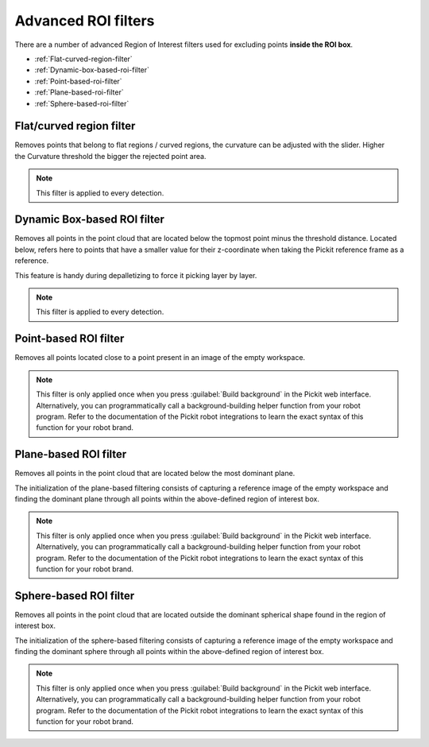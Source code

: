 .. _advanced-roi-filters:

Advanced ROI filters
--------------------

There are a number of advanced Region of Interest filters used for
excluding points \ **inside the ROI box**.

-  :ref:`Flat-curved-region-filter`
-  :ref:`Dynamic-box-based-roi-filter`
-  :ref:`Point-based-roi-filter`
-  :ref:`Plane-based-roi-filter`
-  :ref:`Sphere-based-roi-filter`

.. _Flat-curved-region-filter:

Flat/curved region filter
~~~~~~~~~~~~~~~~~~~~~~~~~

Removes points that belong to flat regions / curved regions, the
curvature can be adjusted with the slider. Higher the Curvature
threshold the bigger the rejected point area.

.. note:: This filter is applied to every detection.

.. _Dynamic-box-based-roi-filter:

Dynamic Box-based ROI filter
~~~~~~~~~~~~~~~~~~~~~~~~~~~~

Removes all points in the point cloud that are located below the topmost
point minus the threshold distance. Located below, refers here to points
that have a smaller value for their z-coordinate when taking the Pickit
reference frame as a reference.

This feature is handy during depalletizing to force it picking layer by
layer.

.. note:: This filter is applied to every detection.

.. _Point-based-roi-filter:

Point-based ROI filter
~~~~~~~~~~~~~~~~~~~~~~

Removes all points located close to a point present in an image of the
empty workspace.

.. note:: This filter is only applied once when you press
   :guilabel:`Build background` in the Pickit web interface.
   Alternatively, you can programmatically call a background-building helper
   function from your robot program.
   Refer to the documentation of the Pickit robot integrations to learn the exact
   syntax of this function for your robot brand.

.. _Plane-based-roi-filter:

Plane-based ROI filter
~~~~~~~~~~~~~~~~~~~~~~

Removes all points in the point cloud that are located below the most
dominant plane.

The initialization of the plane-based filtering consists of capturing a
reference image of the empty workspace and finding the dominant plane
through all points within the above-defined region of interest box.

.. note:: This filter is only applied once when you press
   :guilabel:`Build background` in the Pickit web interface.
   Alternatively, you can programmatically call a background-building helper
   function from your robot program.
   Refer to the documentation of the Pickit robot integrations to learn the exact
   syntax of this function for your robot brand.

.. _Sphere-based-roi-filter:

Sphere-based ROI filter
~~~~~~~~~~~~~~~~~~~~~~~

Removes all points in the point cloud that are located outside the
dominant spherical shape found in the region of interest box.

The initialization of the sphere-based filtering consists of capturing a
reference image of the empty workspace and finding the dominant sphere
through all points within the above-defined region of interest box.

.. note:: This filter is only applied once when you press
   :guilabel:`Build background` in the Pickit web interface.
   Alternatively, you can programmatically call a background-building helper
   function from your robot program.
   Refer to the documentation of the Pickit robot integrations to learn the exact
   syntax of this function for your robot brand.